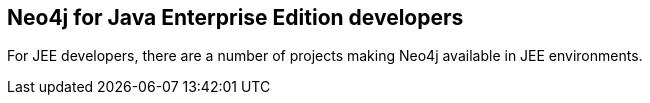 == Neo4j for Java Enterprise Edition developers
:type: page
:path: /develop/jee
:related: [object Object]


[INTRO]
For JEE developers, there are a number of projects making Neo4j available in JEE environments.